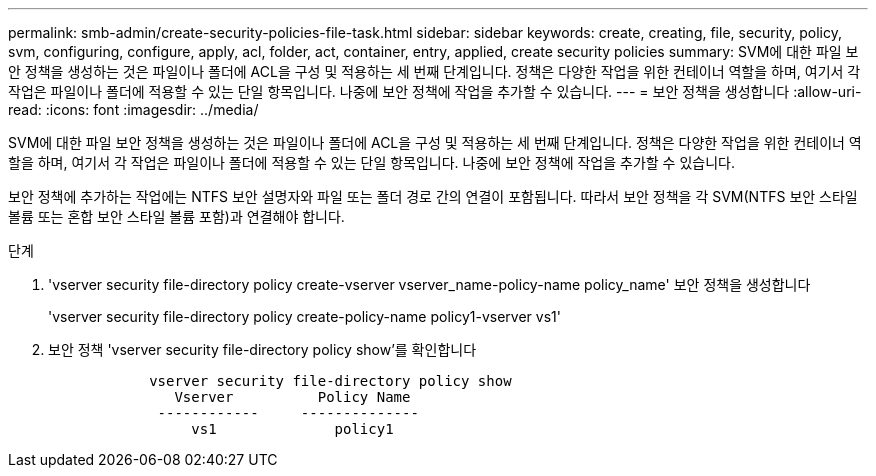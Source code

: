 ---
permalink: smb-admin/create-security-policies-file-task.html 
sidebar: sidebar 
keywords: create, creating, file, security, policy, svm, configuring, configure, apply, acl, folder, act, container, entry, applied, create security policies 
summary: SVM에 대한 파일 보안 정책을 생성하는 것은 파일이나 폴더에 ACL을 구성 및 적용하는 세 번째 단계입니다. 정책은 다양한 작업을 위한 컨테이너 역할을 하며, 여기서 각 작업은 파일이나 폴더에 적용할 수 있는 단일 항목입니다. 나중에 보안 정책에 작업을 추가할 수 있습니다. 
---
= 보안 정책을 생성합니다
:allow-uri-read: 
:icons: font
:imagesdir: ../media/


[role="lead"]
SVM에 대한 파일 보안 정책을 생성하는 것은 파일이나 폴더에 ACL을 구성 및 적용하는 세 번째 단계입니다. 정책은 다양한 작업을 위한 컨테이너 역할을 하며, 여기서 각 작업은 파일이나 폴더에 적용할 수 있는 단일 항목입니다. 나중에 보안 정책에 작업을 추가할 수 있습니다.

보안 정책에 추가하는 작업에는 NTFS 보안 설명자와 파일 또는 폴더 경로 간의 연결이 포함됩니다. 따라서 보안 정책을 각 SVM(NTFS 보안 스타일 볼륨 또는 혼합 보안 스타일 볼륨 포함)과 연결해야 합니다.

.단계
. 'vserver security file-directory policy create-vserver vserver_name-policy-name policy_name' 보안 정책을 생성합니다
+
'vserver security file-directory policy create-policy-name policy1-vserver vs1'

. 보안 정책 'vserver security file-directory policy show'를 확인합니다
+
[listing]
----

            vserver security file-directory policy show
               Vserver          Policy Name
             ------------     --------------
                 vs1              policy1
----

